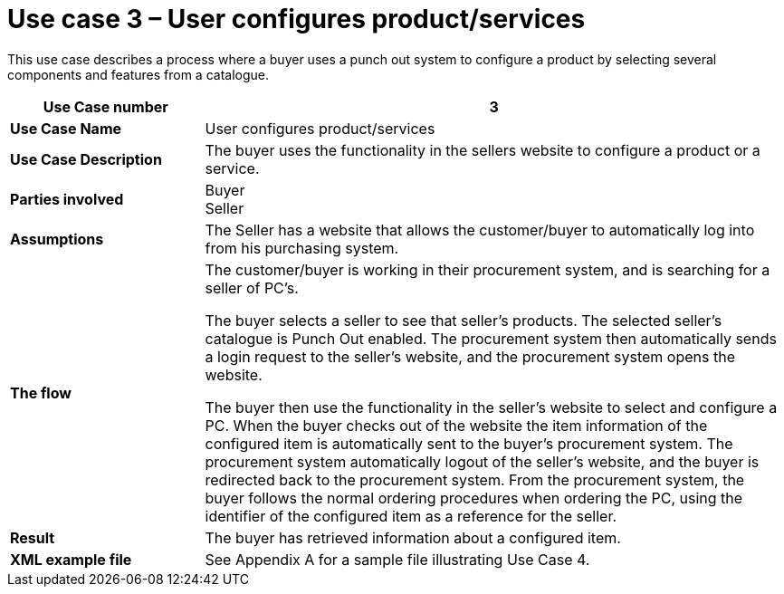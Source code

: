 [[use-case-3-user-configures-productservices]]
= Use case 3 – User configures product/services

This use case describes a process where a buyer uses a punch out system to configure a product by selecting several components and features from a catalogue.

[cols="2s,6",options="header"]
|====
|Use Case number
|3

|Use Case Name
|User configures product/services

|Use Case Description
|The buyer uses the functionality in the sellers website to configure a product or a service.

|Parties involved
|Buyer +
Seller

|Assumptions
|The Seller has a website that allows the customer/buyer to automatically log into from his purchasing system.

|The flow
|The customer/buyer is working in their procurement system, and is searching for a seller of PC’s.

The buyer selects a seller to see that seller’s products.
The selected seller’s catalogue is Punch Out enabled.
The procurement system then automatically sends a login request to the seller’s website, and the procurement system opens the website.

The buyer then use the functionality in the seller’s website to select and configure a PC.
When the buyer checks out of the website the item information of the configured item is automatically sent to the buyer’s procurement system.
The procurement system automatically logout of the seller’s website, and the buyer is redirected back to the procurement system.
From the procurement system, the buyer follows the normal ordering procedures when ordering the PC, using the identifier of the configured item as a reference for the seller.

|Result
|The buyer has retrieved information about a configured item.

|XML example file
|See Appendix A for a sample file illustrating Use Case 4.
|====
